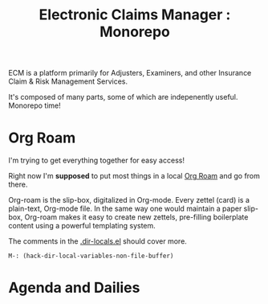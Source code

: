 #+TITLE: Electronic Claims Manager : Monorepo

ECM is a platform primarily for Adjusters, Examiners, and other
Insurance Claim & Risk Management Services.

It's composed of many parts, some of which are indepenently
useful. Monorepo time!

* Org Roam

I'm trying to get everything together for easy access!

Right now I'm *supposed* to put most things in a local [[file:roam/README.org][Org Roam]] and go
from there.

Org-roam is the slip-box, digitalized in Org-mode. Every zettel (card)
is a plain-text, Org-mode file. In the same way one would maintain a
paper slip-box, Org-roam makes it easy to create new zettels,
pre-filling boilerplate content using a powerful templating system.

The comments in the [[file:.dir-locals.el::((nil . ((eval . (setq-local][.dir-locals.el]] should cover more.

~M-: (hack-dir-local-variables-non-file-buffer)~


* Agenda and Dailies




